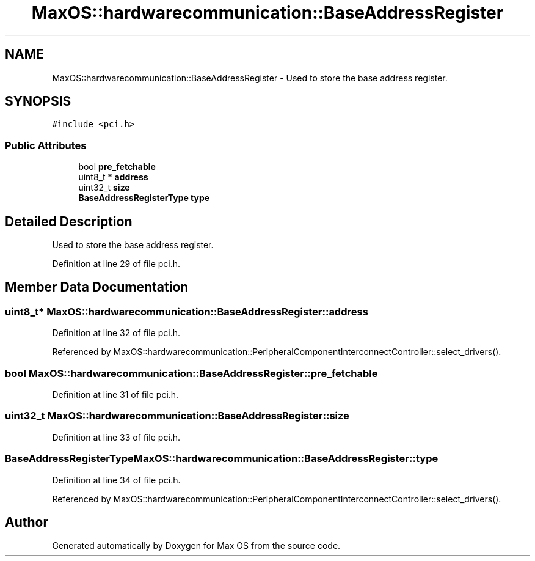 .TH "MaxOS::hardwarecommunication::BaseAddressRegister" 3 "Mon Jan 15 2024" "Version 0.1" "Max OS" \" -*- nroff -*-
.ad l
.nh
.SH NAME
MaxOS::hardwarecommunication::BaseAddressRegister \- Used to store the base address register\&.  

.SH SYNOPSIS
.br
.PP
.PP
\fC#include <pci\&.h>\fP
.SS "Public Attributes"

.in +1c
.ti -1c
.RI "bool \fBpre_fetchable\fP"
.br
.ti -1c
.RI "uint8_t * \fBaddress\fP"
.br
.ti -1c
.RI "uint32_t \fBsize\fP"
.br
.ti -1c
.RI "\fBBaseAddressRegisterType\fP \fBtype\fP"
.br
.in -1c
.SH "Detailed Description"
.PP 
Used to store the base address register\&. 
.PP
Definition at line 29 of file pci\&.h\&.
.SH "Member Data Documentation"
.PP 
.SS "uint8_t* MaxOS::hardwarecommunication::BaseAddressRegister::address"

.PP
Definition at line 32 of file pci\&.h\&.
.PP
Referenced by MaxOS::hardwarecommunication::PeripheralComponentInterconnectController::select_drivers()\&.
.SS "bool MaxOS::hardwarecommunication::BaseAddressRegister::pre_fetchable"

.PP
Definition at line 31 of file pci\&.h\&.
.SS "uint32_t MaxOS::hardwarecommunication::BaseAddressRegister::size"

.PP
Definition at line 33 of file pci\&.h\&.
.SS "\fBBaseAddressRegisterType\fP MaxOS::hardwarecommunication::BaseAddressRegister::type"

.PP
Definition at line 34 of file pci\&.h\&.
.PP
Referenced by MaxOS::hardwarecommunication::PeripheralComponentInterconnectController::select_drivers()\&.

.SH "Author"
.PP 
Generated automatically by Doxygen for Max OS from the source code\&.
